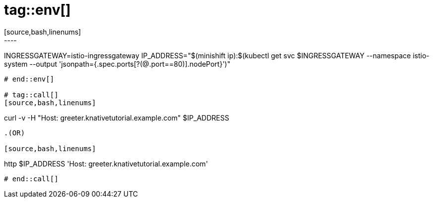 # tag::env[]
[source,bash,linenums]
----
INGRESSGATEWAY=istio-ingressgateway
IP_ADDRESS="$(minishift ip):$(kubectl get svc $INGRESSGATEWAY --namespace istio-system --output 'jsonpath={.spec.ports[?(@.port==80)].nodePort}')"
----
# end::env[]

# tag::call[]
[source,bash,linenums]
----
curl -v -H "Host: greeter.knativetutorial.example.com" $IP_ADDRESS 
----

.(OR)

[source,bash,linenums]
----
http $IP_ADDRESS 'Host: greeter.knativetutorial.example.com'
----
# end::call[]
